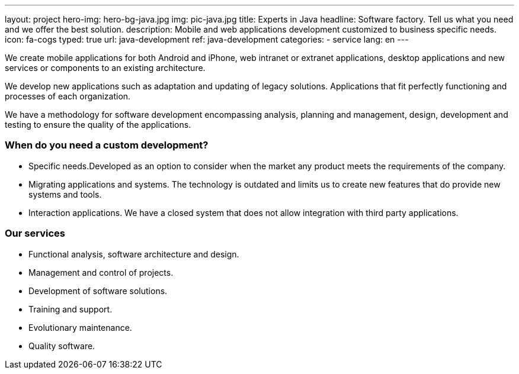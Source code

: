 ---
layout: project
hero-img: hero-bg-java.jpg
img: pic-java.jpg
title: Experts in Java
headline: Software factory. Tell us what you need and we offer the best solution.
description: Mobile and web applications development customized to business specific needs.
icon: fa-cogs
typed: true
url: java-development
ref: java-development
categories:
- service
lang: en
---

We create mobile applications for both Android and iPhone, web intranet or extranet
applications, desktop applications and new services or components to an existing architecture.

We develop new applications such as adaptation and updating of legacy solutions.
Applications that fit perfectly functioning and processes of each organization.

We have a methodology for software development encompassing analysis, planning
and management, design, development and testing to ensure the quality of the applications.

### When do you need a custom development?

* Specific needs.Developed as an option to consider when the market any product meets the requirements of the company.

* Migrating applications and systems. The technology is outdated and limits us to create new features that do provide new systems and tools.

* Interaction applications. We have a closed system that does not allow integration with third party applications.

### Our services

* Functional analysis, software architecture and design.
* Management and control of projects.
* Development of software solutions.
* Training and support.
* Evolutionary maintenance.
* Quality software.